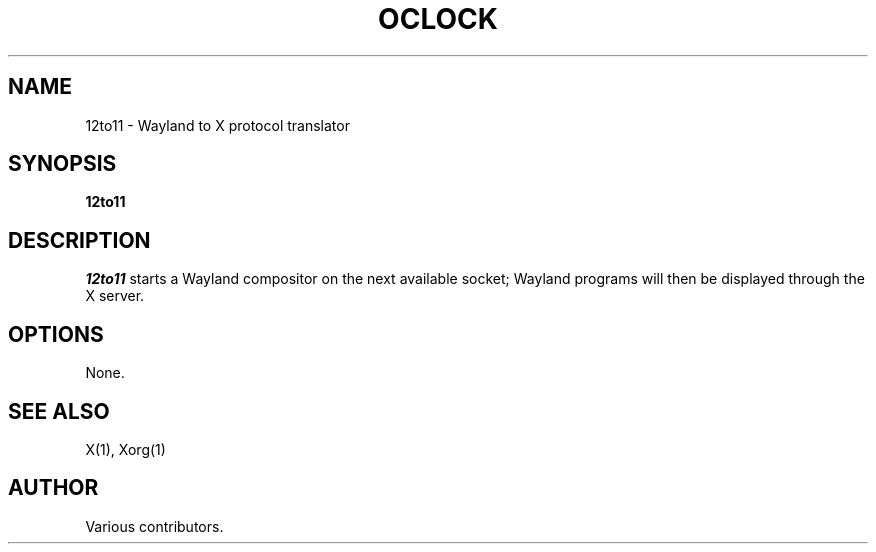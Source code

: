 .TH OCLOCK
.SH NAME
12to11 - Wayland to X protocol translator
.SH SYNOPSIS
.B 12to11
.SH DESCRIPTION
.I 12to11
starts a Wayland compositor on the next available socket;
Wayland programs will then be displayed through the X server.
.SH OPTIONS
None.
.SH "SEE ALSO"
X(1), Xorg(1)
.SH AUTHOR
Various contributors.
